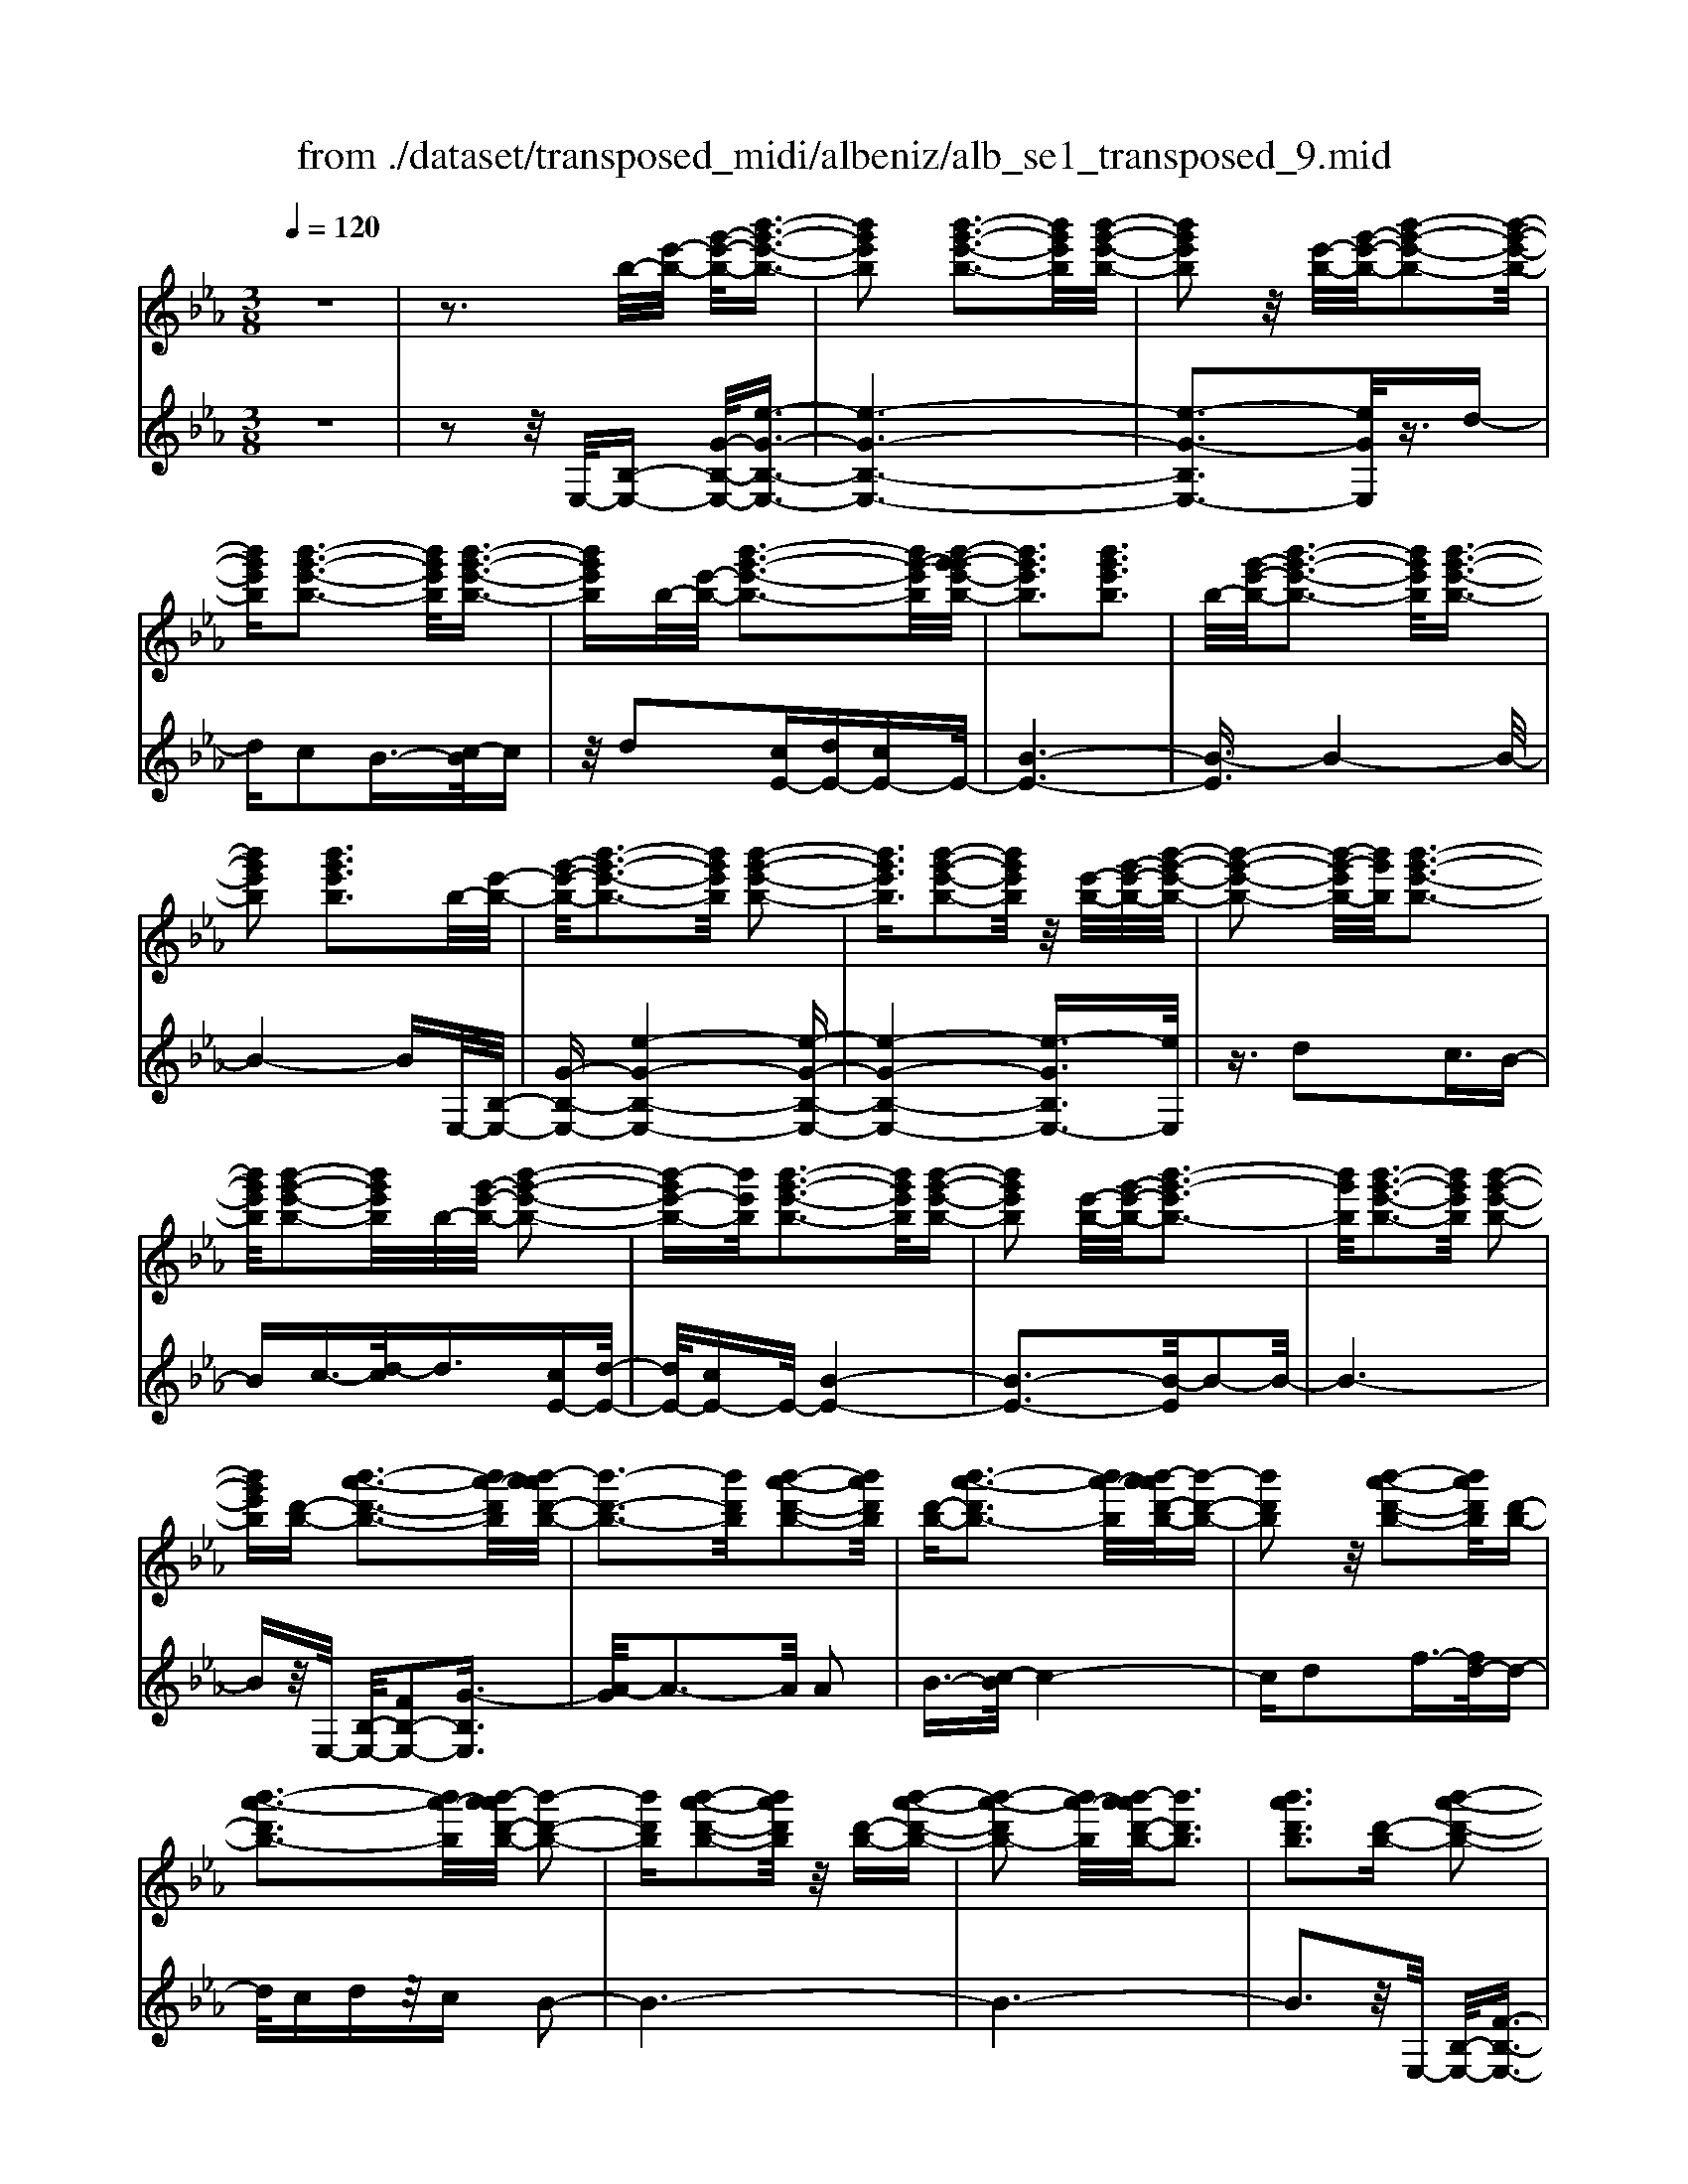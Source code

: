 X: 1
T: from ./dataset/transposed_midi/albeniz/alb_se1_transposed_9.mid
M: 3/8
L: 1/16
Q:1/4=120
% Last note suggests Phrygian mode tune
K:Eb % 3 flats
V:1
%%MIDI program 0
z6| \
z3b/2-[e'-b-]/2 [g'-e'-b-]/2[b'-g'-e'-b-]3/2| \
[b'g'e'b]2 [b'-g'-e'-b-]3[b'g'e'b]/2[b'-g'-e'-b-]/2| \
[b'g'e'b]2 z/2[e'-b-]/2[g'-e'-b-]/2[b'-g'-e'-b-]2[b'-g'-e'-b-]/2|
[b'g'e'b][b'-g'-e'-b-]3 [b'g'e'b]/2[b'-g'-e'-b-]3/2| \
[b'g'e'b]b/2-[e'-b-]/2 [b'-g'-e'-b-]3[b'g'-e'b]/2[b'-g'-g'e'-b-]/2| \
[b'g'e'b]3[b'g'e'b]3| \
b/2-[g'-e'-b-]/2[b'-g'-e'-b-]3 [b'g'e'b]/2[b'-g'-e'-b-]3/2|
[b'g'e'b]2 [b'g'e'b]3b/2-[e'-b-]/2| \
[g'-e'-b-]/2[b'-g'-e'-b-]3[b'g'e'b]/2 [b'-g'-e'-b-]2| \
[b'g'e'b]3/2[b'-g'-e'-b-]2[b'g'e'b]/2 z/2[e'-b-]/2[g'-e'-b-]/2[b'-g'-e'-b-]/2| \
[b'-g'-e'-b-]2 [b'-g'-e'b-]/2[b'g'b]/2[b'-g'-e'-b-]3|
[b'g'e'b]/2[b'-g'-e'-b-]2[b'g'e'b]/2b/2-[g'-e'-b-]/2 [b'-g'-e'-b-]2| \
[b'-g'e'-b-][b'e'b]/2[b'-g'-e'-b-]3[b'g'e'b]/2[b'-g'-e'-b-]| \
[b'g'e'b]2 [e'-b-]/2[g'-e'-b-]/2[b'-g'-e'b-]3| \
[b'g'b]/2[b'-g'-e'-b-]3[b'g'e'b]/2 [b'-g'-e'-b-]2|
[b'g'e'b][d'-b-] [b'-a'-d'-b-]3[b'a'-d'b]/2[b'-a'a'd'-b-]/2| \
[b'-d'-b-]3[b'd'b]/2[b'-a'-d'-b-]2[b'a'd'b]/2| \
[d'-b-][b'-a'-d'b-]3 [b'a'-b]/2[b'-a'a'd'-b-]/2[b'-d'-b-]| \
[b'd'b]2 z/2[b'-a'-d'-b-]2[b'a'd'b]/2[d'-b-]|
[b'-a'-d'b-]3[b'a'-b]/2[b'-a'a'd'-b-]/2 [b'-d'-b-]2| \
[b'd'b][b'-a'-d'-b-]2[b'a'd'b]/2z/2 [d'-b-][b'-a'-d'-b-]| \
[b'-a'-d'b-]2 [b'a'-b]/2[b'-a'a'd'-b-]/2[b'd'b]3| \
[b'a'd'b]3[d'-b-] [b'-a'-d'-b-]2|
[b'a'-d'b]3/2[b'-a'a'd'-b-]/2 [b'-d'-b-]3[b'd'b]/2[b'-a'-d'-b-]/2| \
[b'a'd'b]2 [d'-b-][b'-a'-d'-b-]3| \
[b'a'-d'b]/2a'/2[b'-a'd'-b-]/2[b'd'b]3[b'-a'-d'-b-]3/2| \
[b'a'd'b]3/2[d'-b-][b'-a'-d'b-]3[b'a'-b]/2|
[b'-a'a'd'-b-]/2[b'd'b]3[b'-a'-d'-b-]2[b'a'd'b]/2| \
z/2[d'-b-][b'-a'-d'b-]3[b'a'-b]/2[b'-a'a'd'-b-]/2[b'-d'-b-]/2| \
[b'-d'-b-]2 [b'd'b]/2[b'a'd'b]3b/2-| \
[e'-b-]/2[g'-e'-b-]/2[b'-g'-e'-b-]3 [b'g'e'b]/2[b'-g'-e'-b-]3/2|
[b'g'e'b]2 [b'-g'-e'-b-]2 [b'g'e'b]/2z/2[e'-b-]/2[g'-e'-b-]/2| \
[b'-g'-e'b-]3[b'g'b]/2[b'-g'-e'-b-]2[b'-g'-e'-b-]/2| \
[b'g'e'b][b'-g'-e'-b-]2[b'g'e'b]/2z/2 [e'-b-]/2[b'-g'-e'-b-]3/2| \
[b'g'-e'b-]2 [b'-g'-g'e'-b-b]/2[b'g'e'b]3[b'-g'-e'-b-]/2|
[b'-g'-e'-b-]2 [b'g'e'b]/2b/2-[g'-e'-b-]/2[b'-g'-e'-b-]2[b'-g'-e'-b-]/2| \
[b'g'e'b][b'-g'-e'-b-]3 [b'g'e'b]/2[b'-g'-e'-b-]3/2| \
[b'g'e'b]3/2b/2- [_d'-b-]/2[_g'-d'-b-]/2[b'-g'-d'-b-]3| \
[b'_g'_d'b]/2[b'-g'-d'-b-]3[b'g'd'b]/2 [b'-g'-d'-b-]2|
[b'_g'_d'b]/2z/2[d'-b-]/2[g'-d'-b-]/2 [b'-g'-d'b-]3[b'g'b]/2[b'-g'-d'-b-]/2| \
[b'_g'_d'b]3[b'-g'-d'-b-]2[b'g'd'b]/2b/2-| \
[_g'-_d'-b-]/2[b'-g'-d'-b-]3[b'g'd'b]/2 [b'-g'-d'-b-]2| \
[b'_g'_d'b]3/2[b'g'd'b]3[d'-b-]/2[g'-d'-b-]/2[b'-g'-d'-b-]/2|
[b'-_g'-_d'-b-]2 [b'-g'-d'b-]/2[b'g'b]/2[b'-g'-d'-b-]3| \
[b'_g'_d'b]/2[b'g'd'b]4[b'-a'-=d'-b-]3/2| \
[b'a'd'b]2 [b'a'd'b]4| \
[b'a'd'b]4 [b'-a'-d'-b-]2|
[b'a'd'b]3/2[b'-a'-d'-b-]3[b'a'd'b]/2[b'-a'-d'-b-]| \
[b'-a'-d'-b-]2 [b'a'd'b]/2z/2[b'-g'-e'-b-]3| \
[b'g'e'b]/2[b'-g'-e'-b-]3[b'g'e'b]/2 [b'-g'-e'-b-]2| \
[b'g'e'b]3/2z/2 [c''-g'-=e'-c'-b-]3[c''-g'-e'-c'-b-]/2[c''-c''g'-g'e'-e'c'-c'b-b]/2|
[c''-g'-=e'-c'-b-]3[c''g'e'c'b]/2[c''-g'-e'-c'-b-]2[c''-g'-e'-c'-b-]/2| \
[c''g'=e'c'b]3/2[a'-f'-c'-a-]3[a'f'c'a]/2[a'-f'-c'-a-]| \
[a'-f'-c'-a-]2 [a'f'c'a]/2[a'-f'-c'-a-]3[a'-f'-c'-a-]/2| \
[a'f'c'a]/2[a'-d'-b-a-]3[a'd'ba]/2 [a'-d'-b-a-]2|
[a'd'ba]3/2[a'd'ba]4[g'-e'-b-g-]/2| \
[g'e'bg]3[g'-e'-b-g-]3| \
[g'e'bg]/2[g'-e'-b-g-]3[g'e'bg]/2 [g'-e'-b-g-]2| \
[g'e'bg]3/2[g'-e'-b-g-]3[g'e'bg]/2[g'-e'-b-g-]|
[g'e'bg]3[g'-e'-=b-g-]3| \
[g'e'=bg]/2z/2[g'-e'-b-g-]3 [g'e'bg]/2[g'-e'-b-g-]3/2| \
[g'e'=bg]2 [g'-e'-b-g-]3[g'e'bg]/2[g'-e'-b-g-]/2| \
[g'e'=bg]3z/2[g'-e'-b-g-]2[g'-e'-b-g-]/2|
[g'-e'-=b-g-][g'-g'e'-e'b_b-g-g]/2[g'e'bg]3[g'-e'-b-g-]3/2| \
[g'e'bg]2 z/2[g'-e'-b-g-]3[g'e'bg]/2| \
[g'-e'-b-g-]3[g'e'bg]/2[g'-e'-b-g-]2[g'-e'-b-g-]/2| \
[g'e'bg][g'e'bg]4[g'-e'-=b-g-]|
[g'-e'-=b-g-]2 [g'e'bg]/2z/2[g'-e'-b-g-]3| \
[g'e'=bg]/2[g'-e'-b-g-]3[g'e'bg]/2 [g'-e'-b-g-]2| \
[g'e'=bg]3/2[g'-e'-b-g-]3[g'e'bg]/2z/2[g'-e'-b-g-]/2| \
[g'-e'-=b-g-]3[g'e'bg]/2[g'-e'-_b-g-]2[g'-e'-b-g-]/2|
[g'e'bg]3/2[g'e'bg]4[g'-e'-b-g-]/2| \
[g'-e'-b-g-]3[g'e'bg]/2[g'-e'-b-g-]2[g'-e'-b-g-]/2| \
[g'e'bg]3/2z4z/2| \
z6|
z6| \
z6| \
z6| \
z6|
z6| \
z6| \
z6| \
z6|
e'6-| \
e'6| \
d'6-| \
d'2 b4|
b'6-| \
b'4- b'3/2z/2| \
z3/2f'2_g'3/2-[a'-g']/2a'/2| \
_g'/2a'/2g'2f'2b'-|
b'e'3/2-[f'-e']/2f'3/2_g'f'/2| \
_g'/2f'3/2- [f'e'-]/2e'3/2 d'2| \
b2 =a2 b2| \
_d'2 =b2 _b2|
e2 f2 _g/2-[gf]/2g/2f/2-| \
f3/2e2d2=B/2-| \
=B3/2_B2A2_G/2-| \
_G3/2F2-F/2 e'2-|
e'6-| \
e'4 d'2-| \
d'6| \
b4 b'2-|
b'6-| \
b'4 z2| \
f'3/2-[g'-f']/2 g'3/2a'g'/2a'/2g'/2-| \
g'-[g'f'-]/2f'3/2b'2e'-|
e'f'2g'/2-[g'f']/2 g'/2f'3/2-| \
f'/2e'2[a'-d']2[a'-c'-]3/2| \
[a'-c']/2[a'-d']2[a'b]2[g'-a-]3/2| \
[g'-a]/2[g'b]2[e'-g-]3[e'-g-]/2|
[e'-g-]6| \
[e'-g-]6| \
[e'-g-]6| \
[e'-g-]3[e'g]/2e2-e/2-|
e6-| \
e3-e/2_d2-d/2-| \
_d3/2z4G/2-| \
G2- G/2_G-[g-G]/2 g2-|
_g6-| \
_g3z2=e-| \
=e_g3/2-[=g-_g]/2=g/2_g/2 =g/2_g3/2-| \
_g/2=e3/2- [e_e-]/2e3/2 =e2|
_g3/2-[g=e-]/2 e3/2_e2g/2-| \
[_g=e]/2g/2e2_e3/2-[e_d-]/2d-| \
_d/2-[ed-]2[=ed]2d3/2-| \
_d/2e4-e3/2-|
e/2_G3/2- [=B-G]/2B3-B/2| \
z2 =A2 G2| \
_G2 =G2 =A_G-| \
[e-_G]/2e4-e3/2-|
e6| \
_d4 z2| \
z2 G3_G-| \
[_g-G]/2g4-g3/2-|
_g4- g3/2z/2| \
z3/2=e2_g2=g/2-| \
g-[=a-g]/2a3/2=b/2>a/2 b/2a3/2-| \
=a/2g2_g2=e3/2-|
[_g-=e]/2g3/2 =ge/2_g/2 e2| \
e3/2-[e_d-]/2 d3/2-[ed-]2[=e-d-]/2| \
[=e_d-]3/2[_gd]2[_e'-=b-g-e-]2[e'-b-g-e-]/2| \
[e'=b_ge][e'-b-g-e-]3 [e'bge]/2z/2[e'-b-g-e-]|
[e'-=b-_g-e-]2 [e'bge]/2[e'-b-g-e-]3[e'bge]/2| \
[e'-=b-_g-e-]3[e'bge]/2z/2 [e'-b-g-e-]2| \
[e'=b_ge]3/2[e'-b-g-e-]3[e'bge]/2[e'-b-g-e-]| \
[e'-=b-_g-e-]2 [e'bge]/2[e'-b-g-e-]3[e'-b-g-e-]/2|
[e'=b_ge]/2[e'-b-g-e-]3[e'bge]/2 [e'-b-g-e-]2| \
[e'=b_ge]3/2z/2 [e'-b-g-e-]3[e'bge]/2[e'-b-g-e-]/2| \
[e'=b_ge]3[e'-b-g-e-]3| \
[e'=b_ge]/2z/2[e'-b-g-e-]3 [e'bge]/2[e'-b-g-e-]3/2|
[e'=b_ge]2 [e'-b-g-e-]3[e'bge]/2[e'-b-g-e-]/2| \
[e'=b_ge]3z/2[e'-b-g-e-]2[e'-b-g-e-]/2| \
[e'=b_ge][e'-b-g-e-]3 [e'bge]/2[e'-b-g-e-]3/2| \
[e'=b_ge]2 z/2[e'-b-g-e-]3[e'bge]/2|
[e'-=b-_g-e-]3[e'bge]/2[e'-b-g-e-]2[e'-b-g-e-]/2| \
[e'=b_ge]3/2[e'-b-f-e-]3[e'bfe]/2[e'-b-f-e-]| \
[e'=bfe]3[e'-b-f-e-]3| \
[e'-=b-f-e-]/2[e'-e'b-bf-fe-e]/2[e'bfe]3 z/2[e'-b-f-e-]3/2|
[e'=bfe]2 [e'-b-f-e-]3[e'bfe]/2[e'-b-f-e-]/2| \
[e'-=b-f-e-]3[e'bfe]/2[e'-b-f-e-]2[e'-b-f-e-]/2| \
[e'=bfe]3/2[e'bfe]4[d'-b-a-f-]/2| \
[d'-=b-a-f-]3[d'baf]/2z/2 [d'-b-a-f-]2|
[d'-=b-a-f-]2 [d'-d'b-ba-af-f]/2[d'-b-a-f-]3[d'-b-a-f-]/2| \
[d'=baf]/2e'4-e'3/2-| \
e'6-| \
e'/2d'4-d'3/2-|
d'2- d'/2b3-b/2-| \
b/2z/2b'4-b'-| \
b'6-| \
b'/2z3/2 f'2 _g'2|
a'/2>_g'/2a'/2g'2f'2b'/2-| \
b'3/2e'3/2-[f'-e']/2f'3/2_g'| \
f'/2_g'/2f'2e'2d'-| \
d'b3/2-[b=a-]/2a3/2b3/2-|
b/2_d'2=b2_b3/2-| \
b/2-[b-e]2[b-f]2[b-_g][b-gf]/2| \
[b-f]2 [b-e]2 [b-d]2| \
[b-=B]2 [_b-B]2 [b-A]2|
[b-_G]2 [b-F-]2 [bF]/2e'3/2-| \
e'6-| \
e'4- e'/2d'3/2-| \
d'6-|
d'/2b4b'3/2-| \
b'6-| \
b'4- b'/2z3/2| \
z/2f'3/2- [g'-f']/2g'3/2 a'g'/2a'/2|
g'3/2-[g'f'-]/2 f'3/2b'2e'/2-| \
e'3/2f'2g'/2- [g'f']/2g'/2f'-| \
f'e'2[a'-d']2[a'-c'-]| \
[a'-c'][a'-d'-]3/2[a'-d'b-]/2[a'-b]3/2[a'g'-a-]/2[g'-a-]|
[g'-a]/2g'/2-[g'b-]3/2b/2[e'-g-]3| \
[e'-g-]6| \
[e'-g-]6| \
[e'-g]3/2e'4-e'/2-|
e'4 [g=B-G-]2| \
[f=B-G-]2 [e-B-G-]4| \
[e-=BG]4 e2-| \
e6-|
e4- e/2[g-B-G-]3/2| \
[gB-G-]/2[fB-G-]2[e-B-G-]3[e-B-G-]/2| \
[e-B-G-]4 [e-BG]/2e3/2-| \
e6-|
e4- e[g-=B-G-]| \
[g=B-G-][fB-G-]2[e-B-G-]3| \
[e-=B-G-]4 [e-BG]e-| \
e6-|
e4- e3/2[g-B-G-]/2| \
[gB-G-]3/2[fB-G-]2[e-B-G-]2[e-B-G-]/2| \
[e-B-G-]4 [e-BG]3/2e/2-| \
e6-|
e6| \
[e=B]2 _d2 B2-| \
=B6-| \
=B/2[eB]2_d2B3/2-|
=B6-| \
=Bz4z| \
z3z/2[f-d-B-F-]2[f-d-B-F-]/2| \
[f-d-B-F-]4 [fdBF]3/2[f-e-=B-F-]/2|
[f-e-=B-F-]6| \
[fe=BF]z4z| \
z3[f-d-B-F-]3| \
[f-d-B-F-]4 [fdBF]/2z/2[f-e-=B-F-]|
[f-e-=B-F-]6| \
[fe=BF]/2z4E3/2-| \
[F-E]/2F3/2 A2 =B2| \
[F-D-]3/2[B-FD]/2 B3/2e2f/2-|
f-[a-f]/2a3/2=b2[f-d-]| \
[fd]b3/2-[e'-b]/2e'3/2f'3/2-| \
f'/2a'3/2- [=b'-a']/2b'3/2 [_b'd']2| \
f'2 [a'-c'-]3/2[a'd'-c']/2 d'3/2[g'-a-]/2|
[g'a]3/2b3/2-[b-b-]/2[e'-b-b]/2 [g'-e'-b]/2[b'-g'-e'-]3/2| \
[b'g'e']2 [b'-g'-e'-b-]3[b'g'e'b]/2[b'-g'-e'-b-]/2| \
[b'g'e'b]2 z/2[e'-b-]/2[b'-g'-e'-b-]3| \
[b'g'-e'b-]/2[g'b]/2[b'-g'-e'-b-]3 [b'g'e'b]/2[b'-g'-e'-b-]3/2|
[b'g'e'b]b/2-[e'-b-]/2 [b'-g'-e'-b-]3[b'g'-e'b]/2[b'-g'-g'e'-b-]/2| \
[b'g'e'b]3[b'g'e'b]3| \
[e'-b-]/2[g'-e'-b-]/2[b'-g'-e'b-]3 [b'g'b]/2[b'-g'-e'-b-]3/2| \
[b'g'e'b]2 [b'g'e'b]3b/2-[e'-b-]/2|
[g'-e'-b-]/2[b'-g'-e'-b-]3[b'g'e'b]/2 [b'-g'-e'-b-]2| \
[b'g'e'b]3/2[b'-g'-e'-b-]2[b'g'e'b]/2 z/2[e'-b-]/2[g'-e'-b-]/2[b'-g'-e'-b-]/2| \
[b'-g'-e'-b-]2 [b'-g'-e'b-]/2[b'g'b]/2[b'-g'-e'-b-]3| \
[b'g'e'b]/2[b'-g'-e'-b-]2[b'g'e'b]/2b/2-[e'-b-]/2 [b'-g'-e'-b-]2|
[b'g'e'b]3/2[b'-g'-e'-b-]3[b'g'e'b]/2[b'-g'-e'-b-]| \
[b'g'e'b]2 [e'-b-]/2[g'-e'-b-]/2[b'-g'-e'b-]3| \
[b'g'b]/2[b'-g'-e'-b-]3[b'g'e'b]/2 [b'-g'-e'-b-]2| \
[b'g'e'b][d'-b-] [b'-a'-d'-b-]3[b'a'-d'b]/2[b'-a'a'd'-b-]/2|
[b'-d'-b-]3[b'd'b]/2[b'-a'-d'-b-]2[b'a'd'b]/2| \
[d'-b-][b'-a'-d'b-]3 [b'a'-b]/2[b'-a'a'd'-b-]/2[b'-d'-b-]| \
[b'd'b]2 z/2[b'-a'-d'-b-]2[b'a'd'b]/2[d'-b-]| \
[b'-a'-d'b-]3[b'a'-b]/2[b'-a'a'd'-b-]/2 [b'-d'-b-]2|
[b'd'b][b'-a'-d'-b-]2[b'a'd'b]/2z/2 [d'-b-][b'-a'-d'-b-]| \
[b'-a'-d'b-]2 [b'a'-b]/2[b'-a'a'd'-b-]/2[b'd'b]3| \
[b'a'd'b]3[d'-b-] [b'-a'-d'-b-]2| \
[b'a'-d'b]3/2[b'-a'a'd'-b-]/2 [b'-d'-b-]3[b'd'b]/2[b'-a'-d'-b-]/2|
[b'a'd'b]2 [d'-b-][b'-a'-d'b-]3| \
[b'a'-b]/2[b'-a'a'd'-b-]/2[b'd'b]3 z/2[b'-a'-d'-b-]3/2| \
[b'-a'-d'-b-][b'a'd'-d'b-b]/2[d'-b-]/2 [b'-a'-d'b-]3[b'a'-b]/2[b'-a'a'd'-b-]/2| \
[b'd'b]3[b'-a'-d'-b-]2[b'a'd'b]/2z/2|
[d'-b-][b'-a'-d'b-]3 [b'a'-b]/2[b'-a'a'd'-b-]/2[b'-d'-b-]| \
[b'd'b]2 [b'a'd'b]3b/2-[e'-b-]/2| \
[g'-e'-b-]/2[b'-g'-e'-b-]3[b'g'e'b]/2 [b'-g'-e'-b-]2| \
[b'g'e'b]3/2[b'-g'-e'-b-]2[b'g'e'b]/2 z/2[e'-b-]/2[g'-e'-b-]/2[b'-g'-e'-b-]/2|
[b'-g'-e'-b-]2 [b'-g'-e'b-]/2[b'g'b]/2[b'-g'-e'-b-]3| \
[b'g'e'b]/2[b'-g'-e'-b-]2[b'g'e'b]/2z/2[e'-b-]/2 [b'-g'-e'-b-]2| \
[b'g'-e'b-]3/2[b'-g'-g'e'-b-b]/2 [b'g'e'b]3[b'-g'-e'-b-]| \
[b'g'e'b]2 b/2-[g'-e'-b-]/2[b'-g'-e'-b-]3|
[b'g'e'b]/2[b'-g'-e'-b-]3[b'g'e'b]/2 [b'-g'-e'-b-]2| \
[b'g'e'b]b/2-[_d'-b-]/2 [_g'-d'-b-]/2[b'-g'-d'-b-]3[b'g'd'b]/2| \
[b'-_g'-_d'-b-]3[b'g'd'b]/2[b'-g'-d'-b-]2[b'g'd'b]/2| \
z/2[_d'-b-]/2[b'-_g'-d'-b-]3 [b'g'-d'b-]/2[g'b]/2[b'-g'-d'-b-]|
[b'-_g'-_d'-b-]2 [b'g'd'b]/2[b'-g'-d'-b-]2[b'g'd'b]/2b/2-[g'-d'-b-]/2| \
[b'-_g'-_d'-b-]3[b'g'd'b]/2[b'-g'-d'-b-]2[b'-g'-d'-b-]/2| \
[b'_g'_d'b][b'g'd'b]3 [d'-b-]/2[g'-d'-b-]/2[b'-g'-d'-b-]| \
[b'-_g'-_d'b-]2 [b'g'b]/2[b'-g'-d'-b-]3[b'g'd'b]/2|
[b'_g'_d'b]4 [b'-a'-=d'-b-]2| \
[b'a'd'b]3/2[b'a'd'b]4[b'-a'-d'-b-]/2| \
[b'-a'-d'-b-]3[b'a'd'b]/2[b'-a'-d'-b-]2[b'-a'-d'-b-]/2| \
[b'a'd'b][b'-a'-d'-b-]3 [b'a'd'b]/2[b'-a'-d'-b-]3/2|
[b'a'd'b]2 z/2[b'-g'-e'-b-]3[b'g'e'b]/2| \
[b'-g'-e'-b-]3[b'g'e'b]/2[b'-g'-e'-b-]2[b'-g'-e'-b-]/2| \
[b'g'e'b]z/2[c''-g'-=e'-c'-b-]3[c''-g'-e'-c'-b-]/2[c''-c''g'-g'e'-e'c'-c'b-b]/2[c''-g'-e'-c'-b-]/2| \
[c''g'=e'c'b]3[c''-g'-e'-c'-b-]3|
[c''g'=e'c'b][a'-f'-c'-a-]3 [a'f'c'a]/2[a'-f'-c'-a-]3/2| \
[a'f'c'a]2 [a'f'c'a]4| \
[a'-d'-b-a-]3[a'd'ba]/2[a'-d'-b-a-]2[a'-d'-b-a-]/2| \
[a'd'ba][a'd'ba]4[g'-e'-b-g-]|
[g'-e'-b-g-]2 [g'e'bg]/2[g'-e'-b-g-]3[g'e'bg]/2| \
[g'-e'-b-g-]3[g'e'bg]/2[g'-e'-b-g-]2[g'-e'-b-g-]/2| \
[g'e'bg]z/2[g'-e'-b-g-]3[g'e'bg]/2[g'-e'-b-g-]| \
[g'e'bg]3[g'-e'-=b-g-]3|
[g'e'=bg]/2[g'-e'-b-g-]3[g'e'bg]/2 z/2[g'-e'-b-g-]3/2| \
[g'e'=bg]2 [g'-e'-b-g-]3[g'e'bg]/2[g'-e'-b-g-]/2| \
[g'e'=bg]3[g'-e'-b-g-]3| \
[g'e'=bg][g'-e'-_b-g-]3 [g'e'bg]/2[g'-e'-b-g-]3/2|
[g'e'bg]2 [g'-e'-b-g-]3[g'e'bg]/2[g'-e'-b-g-]/2| \
[g'e'bg]3z/2[g'-e'-b-g-]2[g'-e'-b-g-]/2| \
[g'e'bg][g'e'bg]4[g'-e'-=b-g-]| \
[g'-e'-=b-g-]2 [g'e'bg]/2[g'-e'-b-g-]3[g'e'bg]/2|
z/2[g'-e'-=b-g-]3[g'e'bg]/2 [g'-e'-b-g-]2| \
[g'e'=bg]3/2[g'-e'-b-g-]3[g'e'bg]/2[g'-e'-b-g-]| \
[g'e'=bg]3[g'-e'-_b-g-]3| \
[g'e'bg][g'e'bg]4[g'-e'-b-g-]|
[g'e'bg]3[g'-e'-b-g-]3| \
[g'e'bg]z4z| \
z6| \
z2 G2 z/2B3/2-|
B/2e2g2b3/2-| \
b/2z/2e'2g2b-| \
be'2z/2g'2-g'/2| \
b'2- b'/2e''3-e''/2-|
e''6-| \
e''2- e''/2[g-e-B-G-]3[g-e-B-G-]/2|[g-e-B-G-]6|[g-e-B-G-]6|
[g-e-B-G-]6|[geBG]3/2
V:2
%%clef treble
%%MIDI program 0
z6| \
z2 z/2E,/2-[B,-E,-] [G-B,-E,-]/2[e-G-B,-E,-]3/2| \
[e-G-B,-E,-]6| \
[e-G-B,E,-]3[eGE,]/2z3/2d-|
dc2B3/2-[c-B]/2c| \
z/2d2[cE-][dE-][cE-]E/2-| \
[B-E-]6| \
[B-E]3/2B4-B/2-|
B4- BE,/2-[B,-E,-]/2| \
[G-B,-E,-][e-G-B,-E,-]4[e-G-B,-E,-]| \
[e-G-B,-E,-]4 [e-GB,E,-]3/2[eE,]/2| \
z3/2d2c3/2B-|
Bc3/2-[d-c]/2d3/2[cE-][d-E-]/2| \
[dE-]/2[cE-]E/2- [B-E-]4| \
[B-E-]3[B-E]/2B2-B/2-| \
B6-|
Bz/2E,/2- [B,-E,-]/2[FB,-E,-]2[G-B,E,]3/2| \
[A-G]/2A3-A/2 A2| \
B3/2-[c-B]/2 c4-| \
cd2f3/2-[fd-]/2d-|
d/2cdz/2c B2-| \
B6-| \
B6-| \
B3z/2E,/2- [B,-E,-]/2[F-B,-E,-]3/2|
[FB,-E,-]/2[G-B,E,]3/2 [A-G]/2A3-A/2| \
A2 B3/2-[c-B]/2 c2-| \
cz/2d3/2g2f-| \
fd2c dc|
z/2B4-B3/2-| \
B6-| \
B4- B3/2E,/2-| \
[B,-E,-]/2[G-B,-E,-][e-G-B,-E,-]4[e-G-B,-E,-]/2|
[e-GB,E,-]6| \
[eE,]/2z3/2 d2 c3/2-[cB-]/2| \
B3/2c2d3/2-[dc-E-]/2[cE-]/2| \
[dE-]E/2-[cE-][B-E-]3[B-E-]/2|
[B-E]4 B2-| \
B6-| \
B3/2z_D/2-[B-D-]/2[_g-B-D-]2[g-B-D-]/2| \
[_g-B-_D-]6|
[_g-B-_D-]2 [gBD]/2z3/2 f2| \
e2 _d3/2-[e-d]/2 ez/2f/2-| \
f-[fe-]/2e/2 z/2fe_d3/2-| \
_d6-|
_d6-| \
_d4- d[F-B,-]| \
[FB,-][G-B,]3/2G/2A3-| \
A/2-[B-A]/2B3/2c2f3/2-|
f6| \
d3-d/2[cE-][dE-]E/2-| \
[cE-][B-E-]4[B-E-]| \
[B-E-]2 [BE]/2C3-C/2-|
C/2-[G-C-]3[G-C-]/2 [c-GC-]/2[c-C-]3/2| \
[cC]2 [cF]2 d3/2-[e-d]/2| \
e3z/2c3/2-[cF-]/2F/2-| \
F/2B,/2-[cFB,-] B,/2dcz/2B-|
B2- B/2B,3-[B,-E,-]/2| \
[B,B,E,-]/2[G-E,]3/2 [GF-]/2F3/2 E2-| \
E6-| \
E6-|
E3-E/2-[E-E,-]/2 [E=B,-E,-]/2[G-B,E,]3/2| \
G/2F3/2- [FE-]/2E3-E/2-| \
E6-| \
E6-|
E2- [EB,-E,-]/2[G-B,E,-]3/2 [GE,]/2F3/2-| \
[FE-]/2E4-E3/2-| \
E6-| \
E6-|
[EE,-]/2[G=B,E,]2F2E3/2-| \
E6-| \
E6-| \
E4- E/2-[EB,-E,-]/2[G-B,-E,-]|
[G-B,E,-]/2[GE,-]/2[F-E,]/2F3/2E3-| \
E6-| \
E3-E/2z2z/2| \
z3/2B,4-B,/2-|
B,3/2z/2 E,4| \
B,3-B,/2[B-_G-]2[B-G-]/2| \
[B_G]3/2[=BA]4f/2-| \
f6-|
f3/2E,4B,/2-| \
B,3-B,/2[B-_G-]2[B-G-]/2| \
[B_G]3/2[=BA]4f/2-| \
f6-|
f3/2E,4B,/2-| \
B,3-B,/2[B-_G-]2[B-G-]/2| \
[B_G]3/2[BA]4f/2-| \
f6-|
f3/2E,4B,/2-| \
B,3-B,/2[B-_G-]2[B-G-]/2| \
[B_G]3/2[B-A-]3[BA]/2d-| \
d6-|
d/2E,3-E,/2 B,2-| \
B,3/2z/2 [B_G]4| \
[B-A-]3[B-A-]/2[f-BA]/2 f2-| \
f4- f3/2E,/2-|
E,3-E,/2B,2-B,/2-| \
B,[B_G]4[B-A-]| \
[BA]3f3-| \
f4 E3/2E,/2-|
E,3-[B,-E,]/2B,2-B,/2-| \
B,[B_G]4[B-A-]| \
[BA]3f3-| \
f4- fz/2E,/2-|
E,3-E,/2B,2-B,/2-| \
B,3/2[BG]4[B-A-]/2| \
[BA]3d3-| \
d4- d/2E,3/2-|
E,2 z/2B,3-B,/2| \
[BG]4 [B-A-]2| \
[BA]2 f4-| \
f4 E,2-|
E,2 B,4| \
[BG-]4 [e-G-]2| \
[e-G-]2 [eG-]/2[g-G-]3[g-G-]/2| \
[g-G-]4 [gG]=B,,-|
=B,,3_G,3-| \
_G,E4[=G-=B,-]| \
[G=B,]3[_d-=E-]3| \
[_d-=E-]4 [dE]=B,,-|
=B,,3_G,3-| \
_G,E3- E/2-[=G-E=B,-]/2[G-B,-]| \
[G=B,]2 z/2[B-=E-]3[B-E-]/2| \
[=B-=E-]3[B-E-]/2[BEB,,-]/2 B,,2-|
=B,,z/2_G,3-G,/2E-| \
E2- E/2[G-=B,-]3[GB,]/2| \
=E6-| \
=E2 =B,,4|
_G,3-G,/2-[E-G,]/2 E2-| \
E3/2[G-=B,-]3[GB,]/2z/2[_d-=E-]/2| \
[_d-=E-]6| \
[_d=E]3/2=B,,4_G,/2-|
_G,3-G,/2E2-E/2-| \
E3/2[G=B,]4[_d-=E-]/2| \
[_d-=E-]6| \
[_d=E]3/2=B,,4_G,/2-|
_G,3-G,/2E2-E/2-| \
E3/2[G-=B,-]3[GB,]/2[_d-=E-]| \
[_d=E]6| \
=B,,3-B,,/2z/2 _G,2-|
_G,3/2E3-E/2z/2=G/2-| \
G3-[G=E-]/2E2-E/2-| \
=E4- [E=B,,-][B-_E-B,,-]| \
[=B-E-B,,-]6|
[=BEB,,]4 z2| \
B2 A3/2-[A_G-]/2 G3/2A/2-| \
AB2A z/2BA/2-| \
A/2_G4-G3/2-|
_G6-| \
_G6| \
z/2=B,,/2-[B-E-B,,-]4[B-E-B,,-]| \
[=BEB,,-]6|
=B,,/2z3/2 _B2 A3/2-[A_G-]/2| \
_G3/2A2B3/2-[BA-]/2A/2| \
z/2BA_G3-G/2-| \
_G6-|
_G6-| \
_G2 A,/2-[F-A,-]/2[=BFA,-] [_dA,-]A,/2-[B-A,-]/2| \
[=BA,-]/2[F-A,-]4[F-A,-]3/2| \
[F-A,]2 F4-|
F6-| \
Fz/2[A-B,-][B-AB,-]/2[BB,-] [AB,-]3/2[F-B,-]/2| \
[F-B,-]6| \
[FB,]3/2B4-B/2-|
B6-| \
B2- B/2E,3-E,/2-| \
E,/2B,4[B-_G-]3/2| \
[B-_G-]2 [BG]/2[B-A-]3[B-A-]/2|
[BA]/2f4-f3/2-| \
f2- f/2E,3-E,/2-| \
E,/2B,4[B-_G-]3/2| \
[B-_G-]2 [BG]/2[B-A-]3[BA]/2|
d6-| \
d3/2E,3-E,/2B,-| \
B,2- B,/2z/2[B-_G-]3| \
[B_G][B-A-]3 [B-A-]/2[f-BA]/2f-|
f6-| \
f/2E,4B,3/2-| \
B,2 [B_G]4| \
[BA]4 f2-|
f4- fE-| \
[EE,-]/2E,3-E,/2 B,2-| \
B,2 [B_G]4| \
[BA]4 f2-|
f6| \
z/2E,4B,3/2-| \
B,2- B,/2[B-G-]3[B-G-]/2| \
[B-BA-G]/2[BA]3z/2 d2-|
d4- d3/2E,/2-| \
E,3B,3-| \
B,/2z/2[B-G-]3 [B-G-]/2[B-BA-G]/2[B-A-]| \
[B-A-]2 [BA]/2f3-f/2-|
f4- f/2E,3/2-| \
E,2- E,/2B,3-B,/2-| \
B,/2[BG-]4[e-G-]3/2| \
[e-G-]2 [eG-]/2G/2-[g-G-]3|
[g-G-]4 [gG]3/2E,/2-| \
E,3-E,/2=B,2-B,/2-| \
=B,3/2E4G/2-| \
G3-G/2=B2-B/2-|
=B4- B3/2z/2| \
E,4 B,2-| \
B,2 E4| \
G4 B2-|
B6| \
z/2E,4=B,3/2-| \
=B,2- B,/2E3-E/2-| \
E/2G4=B3/2-|
=B6-| \
=B/2z/2E,4_B,-| \
B,3E3-| \
EG4B-|
B6-| \
Bz/2[_G-E-=B,-]4[G-E-B,-]/2| \
[_G-E-=B,-]6| \
[_GE=B,]2 [F-E-A,-]4|
[F-E-A,-]6| \
[F-E-A,-]2 [FEA,]/2B,,3-B,,/2-| \
B,,/2z/2F,4-F,-| \
F,3z2A,-|
A,_G,3/2-[G,F,-]/2F,3/2G,3/2-| \
_G,/2A,2B,,3-B,,/2-| \
B,,/2F,4-F,3/2-| \
F,2- F,/2z2A,3/2-|
[A,_G,-]/2G,3/2 F,2 G,3/2-[A,-G,]/2| \
A,3/2z/2 B,,3-B,,/2-[=B,-_B,,]/2| \
=B,3z/2A,2-A,/2-| \
A,B,4=B-|
=B2- B/2A3-A/2| \
z/2B3-B/2 =b2-| \
=b3/2a4_b/2-| \
b6-|
bB2-B/2-[B-E,-][B-B,-E,-]/2[BG-B,-E,-]/2[e-G-B,-E,-]/2| \
[e-G-B,-E,-]6| \
[e-G-B,-E,-]4 [eGB,E,]/2z3/2| \
z/2d3/2- [dc-]/2c3/2 B2|
c3/2d2[cE-][dE-]E/2-| \
[cE-][B-E-]4[B-E-]| \
[B-E-]2 [B-E]/2B3-B/2-| \
B6|
E,/2-[B,-E,-][G-B,-E,-]/2 [e-G-B,-E,-]4| \
[e-G-B,-E,-]6| \
[e-G-B,E,-]/2[eGE,]/2z3/2d2c3/2| \
B2 c2 d3/2-[dc-E-]/2|
[cE-]/2[dE-]E/2- [cE-][B-E-]3| \
[B-E-]4 [B-E]/2B3/2-| \
B6-| \
B2 z/2E,/2-[B,-E,-]/2[FB,-E,-]2[G-B,-E,-]/2|
[G-B,E,][A-G]/2A3-A/2A-| \
AB3/2-[c-B]/2c3-| \
c2 d2 f3/2d/2-| \
d3/2cdz/2 cB-|
B6-| \
B6-| \
B4 z/2E,/2-[B,-E,-]/2[F-B,-E,-]/2| \
[FB,-E,-]3/2[G-B,E,]3/2[A-G]/2A2-A/2-|
AA2B3/2-[c-B]/2c-| \
c2 z/2d3/2- [g-d]/2g3/2| \
f2 d2 cd| \
cz/2B4-B/2-|
B6-| \
B6-| \
B/2E,/2-[B,-E,-]/2[G-B,-E,-][e-G-B,-E,-]3[e-G-B,-E,-]/2| \
[e-G-B,-E,-]6|
[e-GB,E,-][eE,]/2z3/2d2c-| \
c/2-[cB-]/2B3/2c2d3/2-| \
[dc-E-]/2[cE-]/2[dE-] E/2-[cE-][B-E-]2[B-E-]/2| \
[B-E-]4 [B-E]B-|
B6-| \
B2- B/2z_D/2- [B-D-]/2[_g-B-D-]3/2| \
[_g-B-_D-]6| \
[_g-B-_D-]3[gBD]/2z2f/2-|
f-[fe-]/2e3/2_d3/2-[e-d]/2e| \
z/2f3/2- [fe-]/2e/2z/2fe_d/2-| \
_d6-| \
_d6-|
_d6| \
[FB,-]2 [G-B,]3/2G/2 A2-| \
A3/2-[B-A]/2 B3/2c2f/2-| \
f6-|
f/2-[fd-]/2d3 z/2[cE-][d-E-]/2| \
[dE-]/2E/2-[cE-] [B-E-]4| \
[B-E-]3[BE]/2C2-C/2-| \
C-[GC-]4[c-C-]|
[cC]3[cF]2d-| \
d/2-[e-d]/2e3 z/2c3/2-| \
[cF-]/2FB,/2- [cFB,-]B,/2dcB/2-| \
B3z/2B,2-B,/2-|
B,/2-[B,-E,-]/2[B,B,E,-]/2[G-E,]3/2[GF-]/2F3/2E-| \
E6-| \
E6-| \
E4- E/2-[E-E,-]/2[E=B,-E,-]/2[G-B,-E,-]/2|
[G-=B,E,]G/2F2E2-E/2-| \
E6-| \
E6-| \
E3-[E-E,-]/2[G-EB,-E,-]/2 [GB,E,]3/2F/2-|
F3/2E4-E/2-| \
E6-| \
E6-| \
E-[E-E,-]/2[E=B,-E,-]/2 [G-B,E,]3/2[GF-]/2 F3/2E/2-|
E6-| \
E6-| \
E4- E3/2-[EE,-]/2| \
[B,-E,-]/2[G-B,E,-]3/2 [GE,]/2F2E3/2-|
E6-| \
E4- Ez| \
z3B,3-| \
B,3E,2-E,/2B,/2-|
B,3/2z/2 E2 G2| \
B2 e2 g2| \
z/2B2e2g3/2-| \
g/2z/2b2-[e'-b]/2e'2g'/2-|
g'6-| \
g'4- g'3/2z/2| \
[E-B,-E,-]6|[E-B,-E,-]6|
[E-B,-E,-]6|[E-B,-E,-]4 [EB,E,]
